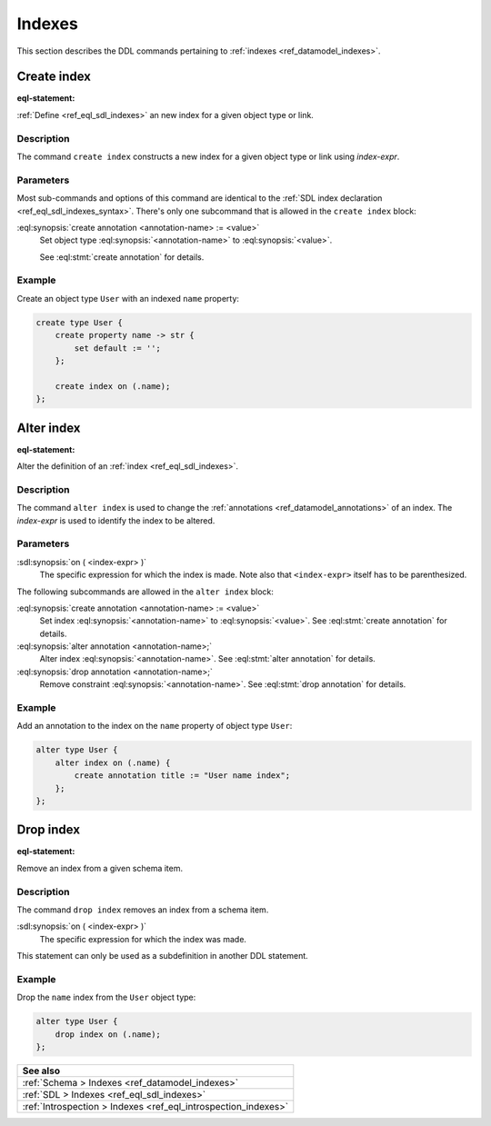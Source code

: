 .. _ref_eql_ddl_indexes:

=======
Indexes
=======

This section describes the DDL commands pertaining to
:ref:`indexes <ref_datamodel_indexes>`.


Create index
============

:eql-statement:


:ref:`Define <ref_eql_sdl_indexes>` an new index for a given object
type or link.

.. eql:synopsis::

    create index on ( <index-expr> )
    [ except ( <except-expr> ) ]
    [ "{" <subcommand>; [...] "}" ] ;

    # where <subcommand> is one of

      create annotation <annotation-name> := <value>


Description
-----------

The command ``create index`` constructs a new index for a given object type or
link using *index-expr*.


Parameters
----------

Most sub-commands and options of this command are identical to the
:ref:`SDL index declaration <ref_eql_sdl_indexes_syntax>`. There's
only one subcommand that is allowed in the ``create index`` block:

:eql:synopsis:`create annotation <annotation-name> := <value>`
    Set object type :eql:synopsis:`<annotation-name>` to
    :eql:synopsis:`<value>`.

    See :eql:stmt:`create annotation` for details.


Example
-------

Create an object type ``User`` with an indexed ``name`` property:

.. code-block:: edgeql

    create type User {
        create property name -> str {
            set default := '';
        };

        create index on (.name);
    };


Alter index
===========

:eql-statement:


Alter the definition of an :ref:`index <ref_eql_sdl_indexes>`.

.. eql:synopsis::

    alter index on ( <index-expr> ) [ except ( <except-expr> ) ]
    [ "{" <subcommand>; [...] "}" ] ;

    # where <subcommand> is one of

      create annotation <annotation-name> := <value>
      alter annotation <annotation-name> := <value>
      drop annotation <annotation-name>


Description
-----------

The command ``alter index`` is used to change the :ref:`annotations
<ref_datamodel_annotations>` of an index. The *index-expr* is used to
identify the index to be altered.


Parameters
----------

:sdl:synopsis:`on ( <index-expr> )`
    The specific expression for which the index is made.  Note also
    that ``<index-expr>`` itself has to be parenthesized.

The following subcommands are allowed in the ``alter index`` block:

:eql:synopsis:`create annotation <annotation-name> := <value>`
    Set index :eql:synopsis:`<annotation-name>` to
    :eql:synopsis:`<value>`.
    See :eql:stmt:`create annotation` for details.

:eql:synopsis:`alter annotation <annotation-name>;`
    Alter index :eql:synopsis:`<annotation-name>`.
    See :eql:stmt:`alter annotation` for details.

:eql:synopsis:`drop annotation <annotation-name>;`
    Remove constraint :eql:synopsis:`<annotation-name>`.
    See :eql:stmt:`drop annotation` for details.


Example
-------

Add an annotation to the index on the ``name`` property of object type
``User``:

.. code-block:: edgeql

    alter type User {
        alter index on (.name) {
            create annotation title := "User name index";
        };
    };


Drop index
==========

:eql-statement:

Remove an index from a given schema item.

.. eql:synopsis::

    drop index on ( <index-expr> ) [ except ( <except-expr> ) ];

Description
-----------

The command ``drop index`` removes an index from a schema item.

:sdl:synopsis:`on ( <index-expr> )`
    The specific expression for which the index was made.

This statement can only be used as a subdefinition in another
DDL statement.


Example
-------

Drop the ``name`` index from the ``User`` object type:

.. code-block:: edgeql

    alter type User {
        drop index on (.name);
    };

.. list-table::
  :class: seealso

  * - **See also**
  * - :ref:`Schema > Indexes <ref_datamodel_indexes>`
  * - :ref:`SDL > Indexes <ref_eql_sdl_indexes>`
  * - :ref:`Introspection > Indexes <ref_eql_introspection_indexes>`
